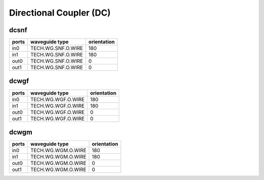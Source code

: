 Directional Coupler (DC)
#############################

dcsnf
**********************************************************
.. image:: ../images/bb_dcsnf.png

+-------------------+-----------------------------+--------------------------------------------------------------------------------+
|     Parameters    | Range                       | Description                                                                    |
+===================+=============================+================================================================================+
| coupling_length   | [0.5, 42.0]                    | Length of coupler [um]                                                         |
+-------------------+-----------------------------+--------------------------------------------------------------------------------+
| pin_width         | \                           | Core layer width of the waveguide depends on the waveguide_type parameter [um] |
+-------------------+-----------------------------+--------------------------------------------------------------------------------+
| clad_width        | \                           | Clad layer width of the waveguide depends on the waveguide_type parameter [um] |
+-------------------+-----------------------------+--------------------------------------------------------------------------------+

+-------------------+-----------------------------+-------------+
|     ports         | waveguide type              | orientation |
+===================+=============================+=============+
| in0               | TECH.WG.SNF.O.WIRE          | 180         |
+-------------------+-----------------------------+-------------+
| in1               | TECH.WG.SNF.O.WIRE          | 180         |
+-------------------+-----------------------------+-------------+
| out0              | TECH.WG.SNF.O.WIRE          | 0           |
+-------------------+-----------------------------+-------------+
| out1              | TECH.WG.SNF.O.WIRE          | 0           |
+-------------------+-----------------------------+-------------+

dcwgf
**********************************************************
.. image:: ../images/bb_dcwgf.png

+-------------------+-----------------------------+--------------------------------------------------------------------------------+
|     Parameters    | Range                       | Description                                                                    |
+===================+=============================+================================================================================+
| coupling_length   | [0.5, 150.0]                    | Length of coupler [um]                                                         |
+-------------------+-----------------------------+--------------------------------------------------------------------------------+
| pin_width         | \                           | Core layer width of the waveguide depends on the waveguide_type parameter [um] |
+-------------------+-----------------------------+--------------------------------------------------------------------------------+
| clad_width        | \                           | Clad layer width of the waveguide depends on the waveguide_type parameter [um] |
+-------------------+-----------------------------+--------------------------------------------------------------------------------+

+-------------------+-----------------------------+-------------+
|     ports         | waveguide type              | orientation |
+===================+=============================+=============+
| in0               | TECH.WG.WGF.O.WIRE          | 180         |
+-------------------+-----------------------------+-------------+
| in1               | TECH.WG.WGF.O.WIRE          | 180         |
+-------------------+-----------------------------+-------------+
| out0              | TECH.WG.WGF.O.WIRE          | 0           |
+-------------------+-----------------------------+-------------+
| out1              | TECH.WG.WGF.O.WIRE          | 0           |
+-------------------+-----------------------------+-------------+

dcwgm
**********************************************************
.. image:: ../images/bb_dcwgm.png

+-------------------+-----------------------------+--------------------------------------------------------------------------------+
|     Parameters    | Range                       | Description                                                                    |
+===================+=============================+================================================================================+
| coupling_length   | [0.5, 50.0]                    | Length of coupler [um]                                                         |
+-------------------+-----------------------------+--------------------------------------------------------------------------------+
| pin_width         | \                           | Core layer width of the waveguide depends on the waveguide_type parameter [um] |
+-------------------+-----------------------------+--------------------------------------------------------------------------------+
| clad_width        | \                           | Clad layer width of the waveguide depends on the waveguide_type parameter [um] |
+-------------------+-----------------------------+--------------------------------------------------------------------------------+

+-------------------+-----------------------------+-------------+
|     ports         | waveguide type              | orientation |
+===================+=============================+=============+
| in0               | TECH.WG.WGM.O.WIRE          | 180         |
+-------------------+-----------------------------+-------------+
| in1               | TECH.WG.WGM.O.WIRE          | 180         |
+-------------------+-----------------------------+-------------+
| out0              | TECH.WG.WGM.O.WIRE          | 0           |
+-------------------+-----------------------------+-------------+
| out1              | TECH.WG.WGM.O.WIRE          | 0           |
+-------------------+-----------------------------+-------------+
